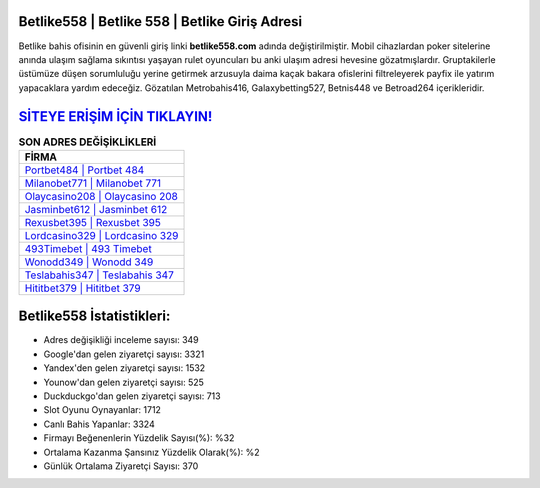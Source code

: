 ﻿Betlike558 | Betlike 558 | Betlike Giriş Adresi
===================================

.. image:: images/betlike-giris.jpg
   :width: 600
   
Betlike bahis ofisinin en güvenli giriş linki **betlike558.com** adında değiştirilmiştir. Mobil cihazlardan poker sitelerine anında ulaşım sağlama sıkıntısı yaşayan rulet oyuncuları bu anki ulaşım adresi hevesine gözatmışlardır. Gruptakilerle üstümüze düşen sorumluluğu yerine getirmek arzusuyla daima kaçak bakara ofislerini filtreleyerek payfix ile yatırım yapacaklara yardım edeceğiz. Gözatılan Metrobahis416, Galaxybetting527, Betnis448 ve Betroad264 içerikleridir.

`SİTEYE ERİŞİM İÇİN TIKLAYIN! <https://uclck.me/gonow>`_
==============

.. list-table:: **SON ADRES DEĞİŞİKLİKLERİ**
   :widths: 100
   :header-rows: 1

   * - FİRMA
   * - `Portbet484 | Portbet 484 <portbet484-portbet-484-portbet-giris-adresi.html>`_
   * - `Milanobet771 | Milanobet 771 <milanobet771-milanobet-771-milanobet-giris-adresi.html>`_
   * - `Olaycasino208 | Olaycasino 208 <olaycasino208-olaycasino-208-olaycasino-giris-adresi.html>`_	 
   * - `Jasminbet612 | Jasminbet 612 <jasminbet612-jasminbet-612-jasminbet-giris-adresi.html>`_	 
   * - `Rexusbet395 | Rexusbet 395 <rexusbet395-rexusbet-395-rexusbet-giris-adresi.html>`_ 
   * - `Lordcasino329 | Lordcasino 329 <lordcasino329-lordcasino-329-lordcasino-giris-adresi.html>`_
   * - `493Timebet | 493 Timebet <493timebet-493-timebet-timebet-giris-adresi.html>`_	 
   * - `Wonodd349 | Wonodd 349 <wonodd349-wonodd-349-wonodd-giris-adresi.html>`_
   * - `Teslabahis347 | Teslabahis 347 <teslabahis347-teslabahis-347-teslabahis-giris-adresi.html>`_
   * - `Hititbet379 | Hititbet 379 <hititbet379-hititbet-379-hititbet-giris-adresi.html>`_
	 
Betlike558 İstatistikleri:
===================================	 
* Adres değişikliği inceleme sayısı: 349
* Google'dan gelen ziyaretçi sayısı: 3321
* Yandex'den gelen ziyaretçi sayısı: 1532
* Younow'dan gelen ziyaretçi sayısı: 525
* Duckduckgo'dan gelen ziyaretçi sayısı: 713
* Slot Oyunu Oynayanlar: 1712
* Canlı Bahis Yapanlar: 3324
* Firmayı Beğenenlerin Yüzdelik Sayısı(%): %32
* Ortalama Kazanma Şansınız Yüzdelik Olarak(%): %2
* Günlük Ortalama Ziyaretçi Sayısı: 370

